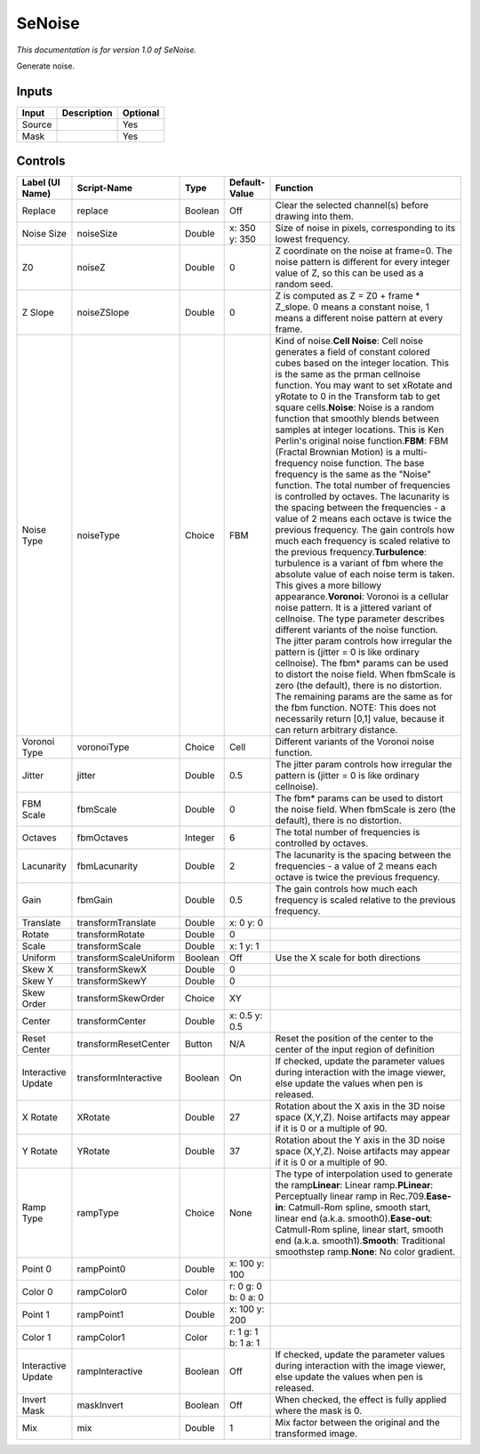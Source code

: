 .. _net.sf.openfx.SeNoise:

SeNoise
=======

*This documentation is for version 1.0 of SeNoise.*

Generate noise.

Inputs
------

+----------+---------------+------------+
| Input    | Description   | Optional   |
+==========+===============+============+
| Source   |               | Yes        |
+----------+---------------+------------+
| Mask     |               | Yes        |
+----------+---------------+------------+

Controls
--------

+----------------------+-------------------------+-----------+-----------------------+-----------------------------------------------------------------------------------------------------------------------------------------------------------------------------------------------------------------------------------------------------------------------------------------------------------------------------------------------------------------------------------------------------------------------------------------------------------------------------------------------------------------------------------------------------------------------------------------------------------------------------------------------------------------------------------------------------------------------------------------------------------------------------------------------------------------------------------------------------------------------------------------------------------------------------------------------------------------------------------------------------------------------------------------------------------------------------------------------------------------------------------------------------------------------------------------------------------------------------------------------------------------------------------------------------------------------------------------------------------------------------------------------------------------------------------------------------------------------------------------------------------------------------+
| Label (UI Name)      | Script-Name             | Type      | Default-Value         | Function                                                                                                                                                                                                                                                                                                                                                                                                                                                                                                                                                                                                                                                                                                                                                                                                                                                                                                                                                                                                                                                                                                                                                                                                                                                                                                                                                                                                                                                                                                                    |
+======================+=========================+===========+=======================+=============================================================================================================================================================================================================================================================================================================================================================================================================================================================================================================================================================================================================================================================================================================================================================================================================================================================================================================================================================================================================================================================================================================================================================================================================================================================================================================================================================================================================================================================================================================================+
| Replace              | replace                 | Boolean   | Off                   | Clear the selected channel(s) before drawing into them.                                                                                                                                                                                                                                                                                                                                                                                                                                                                                                                                                                                                                                                                                                                                                                                                                                                                                                                                                                                                                                                                                                                                                                                                                                                                                                                                                                                                                                                                     |
+----------------------+-------------------------+-----------+-----------------------+-----------------------------------------------------------------------------------------------------------------------------------------------------------------------------------------------------------------------------------------------------------------------------------------------------------------------------------------------------------------------------------------------------------------------------------------------------------------------------------------------------------------------------------------------------------------------------------------------------------------------------------------------------------------------------------------------------------------------------------------------------------------------------------------------------------------------------------------------------------------------------------------------------------------------------------------------------------------------------------------------------------------------------------------------------------------------------------------------------------------------------------------------------------------------------------------------------------------------------------------------------------------------------------------------------------------------------------------------------------------------------------------------------------------------------------------------------------------------------------------------------------------------------+
| Noise Size           | noiseSize               | Double    | x: 350 y: 350         | Size of noise in pixels, corresponding to its lowest frequency.                                                                                                                                                                                                                                                                                                                                                                                                                                                                                                                                                                                                                                                                                                                                                                                                                                                                                                                                                                                                                                                                                                                                                                                                                                                                                                                                                                                                                                                             |
+----------------------+-------------------------+-----------+-----------------------+-----------------------------------------------------------------------------------------------------------------------------------------------------------------------------------------------------------------------------------------------------------------------------------------------------------------------------------------------------------------------------------------------------------------------------------------------------------------------------------------------------------------------------------------------------------------------------------------------------------------------------------------------------------------------------------------------------------------------------------------------------------------------------------------------------------------------------------------------------------------------------------------------------------------------------------------------------------------------------------------------------------------------------------------------------------------------------------------------------------------------------------------------------------------------------------------------------------------------------------------------------------------------------------------------------------------------------------------------------------------------------------------------------------------------------------------------------------------------------------------------------------------------------+
| Z0                   | noiseZ                  | Double    | 0                     | Z coordinate on the noise at frame=0. The noise pattern is different for every integer value of Z, so this can be used as a random seed.                                                                                                                                                                                                                                                                                                                                                                                                                                                                                                                                                                                                                                                                                                                                                                                                                                                                                                                                                                                                                                                                                                                                                                                                                                                                                                                                                                                    |
+----------------------+-------------------------+-----------+-----------------------+-----------------------------------------------------------------------------------------------------------------------------------------------------------------------------------------------------------------------------------------------------------------------------------------------------------------------------------------------------------------------------------------------------------------------------------------------------------------------------------------------------------------------------------------------------------------------------------------------------------------------------------------------------------------------------------------------------------------------------------------------------------------------------------------------------------------------------------------------------------------------------------------------------------------------------------------------------------------------------------------------------------------------------------------------------------------------------------------------------------------------------------------------------------------------------------------------------------------------------------------------------------------------------------------------------------------------------------------------------------------------------------------------------------------------------------------------------------------------------------------------------------------------------+
| Z Slope              | noiseZSlope             | Double    | 0                     | Z is computed as Z = Z0 + frame \* Z\_slope. 0 means a constant noise, 1 means a different noise pattern at every frame.                                                                                                                                                                                                                                                                                                                                                                                                                                                                                                                                                                                                                                                                                                                                                                                                                                                                                                                                                                                                                                                                                                                                                                                                                                                                                                                                                                                                    |
+----------------------+-------------------------+-----------+-----------------------+-----------------------------------------------------------------------------------------------------------------------------------------------------------------------------------------------------------------------------------------------------------------------------------------------------------------------------------------------------------------------------------------------------------------------------------------------------------------------------------------------------------------------------------------------------------------------------------------------------------------------------------------------------------------------------------------------------------------------------------------------------------------------------------------------------------------------------------------------------------------------------------------------------------------------------------------------------------------------------------------------------------------------------------------------------------------------------------------------------------------------------------------------------------------------------------------------------------------------------------------------------------------------------------------------------------------------------------------------------------------------------------------------------------------------------------------------------------------------------------------------------------------------------+
| Noise Type           | noiseType               | Choice    | FBM                   | Kind of noise.\ **Cell Noise**: Cell noise generates a field of constant colored cubes based on the integer location. This is the same as the prman cellnoise function. You may want to set xRotate and yRotate to 0 in the Transform tab to get square cells.\ **Noise**: Noise is a random function that smoothly blends between samples at integer locations. This is Ken Perlin's original noise function.\ **FBM**: FBM (Fractal Brownian Motion) is a multi-frequency noise function. The base frequency is the same as the "Noise" function. The total number of frequencies is controlled by octaves. The lacunarity is the spacing between the frequencies - a value of 2 means each octave is twice the previous frequency. The gain controls how much each frequency is scaled relative to the previous frequency.\ **Turbulence**: turbulence is a variant of fbm where the absolute value of each noise term is taken. This gives a more billowy appearance.\ **Voronoi**: Voronoi is a cellular noise pattern. It is a jittered variant of cellnoise. The type parameter describes different variants of the noise function. The jitter param controls how irregular the pattern is (jitter = 0 is like ordinary cellnoise). The fbm\* params can be used to distort the noise field. When fbmScale is zero (the default), there is no distortion. The remaining params are the same as for the fbm function. NOTE: This does not necessarily return [0,1] value, because it can return arbitrary distance.   |
+----------------------+-------------------------+-----------+-----------------------+-----------------------------------------------------------------------------------------------------------------------------------------------------------------------------------------------------------------------------------------------------------------------------------------------------------------------------------------------------------------------------------------------------------------------------------------------------------------------------------------------------------------------------------------------------------------------------------------------------------------------------------------------------------------------------------------------------------------------------------------------------------------------------------------------------------------------------------------------------------------------------------------------------------------------------------------------------------------------------------------------------------------------------------------------------------------------------------------------------------------------------------------------------------------------------------------------------------------------------------------------------------------------------------------------------------------------------------------------------------------------------------------------------------------------------------------------------------------------------------------------------------------------------+
| Voronoi Type         | voronoiType             | Choice    | Cell                  | Different variants of the Voronoi noise function.                                                                                                                                                                                                                                                                                                                                                                                                                                                                                                                                                                                                                                                                                                                                                                                                                                                                                                                                                                                                                                                                                                                                                                                                                                                                                                                                                                                                                                                                           |
+----------------------+-------------------------+-----------+-----------------------+-----------------------------------------------------------------------------------------------------------------------------------------------------------------------------------------------------------------------------------------------------------------------------------------------------------------------------------------------------------------------------------------------------------------------------------------------------------------------------------------------------------------------------------------------------------------------------------------------------------------------------------------------------------------------------------------------------------------------------------------------------------------------------------------------------------------------------------------------------------------------------------------------------------------------------------------------------------------------------------------------------------------------------------------------------------------------------------------------------------------------------------------------------------------------------------------------------------------------------------------------------------------------------------------------------------------------------------------------------------------------------------------------------------------------------------------------------------------------------------------------------------------------------+
| Jitter               | jitter                  | Double    | 0.5                   | The jitter param controls how irregular the pattern is (jitter = 0 is like ordinary cellnoise).                                                                                                                                                                                                                                                                                                                                                                                                                                                                                                                                                                                                                                                                                                                                                                                                                                                                                                                                                                                                                                                                                                                                                                                                                                                                                                                                                                                                                             |
+----------------------+-------------------------+-----------+-----------------------+-----------------------------------------------------------------------------------------------------------------------------------------------------------------------------------------------------------------------------------------------------------------------------------------------------------------------------------------------------------------------------------------------------------------------------------------------------------------------------------------------------------------------------------------------------------------------------------------------------------------------------------------------------------------------------------------------------------------------------------------------------------------------------------------------------------------------------------------------------------------------------------------------------------------------------------------------------------------------------------------------------------------------------------------------------------------------------------------------------------------------------------------------------------------------------------------------------------------------------------------------------------------------------------------------------------------------------------------------------------------------------------------------------------------------------------------------------------------------------------------------------------------------------+
| FBM Scale            | fbmScale                | Double    | 0                     | The fbm\* params can be used to distort the noise field. When fbmScale is zero (the default), there is no distortion.                                                                                                                                                                                                                                                                                                                                                                                                                                                                                                                                                                                                                                                                                                                                                                                                                                                                                                                                                                                                                                                                                                                                                                                                                                                                                                                                                                                                       |
+----------------------+-------------------------+-----------+-----------------------+-----------------------------------------------------------------------------------------------------------------------------------------------------------------------------------------------------------------------------------------------------------------------------------------------------------------------------------------------------------------------------------------------------------------------------------------------------------------------------------------------------------------------------------------------------------------------------------------------------------------------------------------------------------------------------------------------------------------------------------------------------------------------------------------------------------------------------------------------------------------------------------------------------------------------------------------------------------------------------------------------------------------------------------------------------------------------------------------------------------------------------------------------------------------------------------------------------------------------------------------------------------------------------------------------------------------------------------------------------------------------------------------------------------------------------------------------------------------------------------------------------------------------------+
| Octaves              | fbmOctaves              | Integer   | 6                     | The total number of frequencies is controlled by octaves.                                                                                                                                                                                                                                                                                                                                                                                                                                                                                                                                                                                                                                                                                                                                                                                                                                                                                                                                                                                                                                                                                                                                                                                                                                                                                                                                                                                                                                                                   |
+----------------------+-------------------------+-----------+-----------------------+-----------------------------------------------------------------------------------------------------------------------------------------------------------------------------------------------------------------------------------------------------------------------------------------------------------------------------------------------------------------------------------------------------------------------------------------------------------------------------------------------------------------------------------------------------------------------------------------------------------------------------------------------------------------------------------------------------------------------------------------------------------------------------------------------------------------------------------------------------------------------------------------------------------------------------------------------------------------------------------------------------------------------------------------------------------------------------------------------------------------------------------------------------------------------------------------------------------------------------------------------------------------------------------------------------------------------------------------------------------------------------------------------------------------------------------------------------------------------------------------------------------------------------+
| Lacunarity           | fbmLacunarity           | Double    | 2                     | The lacunarity is the spacing between the frequencies - a value of 2 means each octave is twice the previous frequency.                                                                                                                                                                                                                                                                                                                                                                                                                                                                                                                                                                                                                                                                                                                                                                                                                                                                                                                                                                                                                                                                                                                                                                                                                                                                                                                                                                                                     |
+----------------------+-------------------------+-----------+-----------------------+-----------------------------------------------------------------------------------------------------------------------------------------------------------------------------------------------------------------------------------------------------------------------------------------------------------------------------------------------------------------------------------------------------------------------------------------------------------------------------------------------------------------------------------------------------------------------------------------------------------------------------------------------------------------------------------------------------------------------------------------------------------------------------------------------------------------------------------------------------------------------------------------------------------------------------------------------------------------------------------------------------------------------------------------------------------------------------------------------------------------------------------------------------------------------------------------------------------------------------------------------------------------------------------------------------------------------------------------------------------------------------------------------------------------------------------------------------------------------------------------------------------------------------+
| Gain                 | fbmGain                 | Double    | 0.5                   | The gain controls how much each frequency is scaled relative to the previous frequency.                                                                                                                                                                                                                                                                                                                                                                                                                                                                                                                                                                                                                                                                                                                                                                                                                                                                                                                                                                                                                                                                                                                                                                                                                                                                                                                                                                                                                                     |
+----------------------+-------------------------+-----------+-----------------------+-----------------------------------------------------------------------------------------------------------------------------------------------------------------------------------------------------------------------------------------------------------------------------------------------------------------------------------------------------------------------------------------------------------------------------------------------------------------------------------------------------------------------------------------------------------------------------------------------------------------------------------------------------------------------------------------------------------------------------------------------------------------------------------------------------------------------------------------------------------------------------------------------------------------------------------------------------------------------------------------------------------------------------------------------------------------------------------------------------------------------------------------------------------------------------------------------------------------------------------------------------------------------------------------------------------------------------------------------------------------------------------------------------------------------------------------------------------------------------------------------------------------------------+
| Translate            | transformTranslate      | Double    | x: 0 y: 0             |                                                                                                                                                                                                                                                                                                                                                                                                                                                                                                                                                                                                                                                                                                                                                                                                                                                                                                                                                                                                                                                                                                                                                                                                                                                                                                                                                                                                                                                                                                                             |
+----------------------+-------------------------+-----------+-----------------------+-----------------------------------------------------------------------------------------------------------------------------------------------------------------------------------------------------------------------------------------------------------------------------------------------------------------------------------------------------------------------------------------------------------------------------------------------------------------------------------------------------------------------------------------------------------------------------------------------------------------------------------------------------------------------------------------------------------------------------------------------------------------------------------------------------------------------------------------------------------------------------------------------------------------------------------------------------------------------------------------------------------------------------------------------------------------------------------------------------------------------------------------------------------------------------------------------------------------------------------------------------------------------------------------------------------------------------------------------------------------------------------------------------------------------------------------------------------------------------------------------------------------------------+
| Rotate               | transformRotate         | Double    | 0                     |                                                                                                                                                                                                                                                                                                                                                                                                                                                                                                                                                                                                                                                                                                                                                                                                                                                                                                                                                                                                                                                                                                                                                                                                                                                                                                                                                                                                                                                                                                                             |
+----------------------+-------------------------+-----------+-----------------------+-----------------------------------------------------------------------------------------------------------------------------------------------------------------------------------------------------------------------------------------------------------------------------------------------------------------------------------------------------------------------------------------------------------------------------------------------------------------------------------------------------------------------------------------------------------------------------------------------------------------------------------------------------------------------------------------------------------------------------------------------------------------------------------------------------------------------------------------------------------------------------------------------------------------------------------------------------------------------------------------------------------------------------------------------------------------------------------------------------------------------------------------------------------------------------------------------------------------------------------------------------------------------------------------------------------------------------------------------------------------------------------------------------------------------------------------------------------------------------------------------------------------------------+
| Scale                | transformScale          | Double    | x: 1 y: 1             |                                                                                                                                                                                                                                                                                                                                                                                                                                                                                                                                                                                                                                                                                                                                                                                                                                                                                                                                                                                                                                                                                                                                                                                                                                                                                                                                                                                                                                                                                                                             |
+----------------------+-------------------------+-----------+-----------------------+-----------------------------------------------------------------------------------------------------------------------------------------------------------------------------------------------------------------------------------------------------------------------------------------------------------------------------------------------------------------------------------------------------------------------------------------------------------------------------------------------------------------------------------------------------------------------------------------------------------------------------------------------------------------------------------------------------------------------------------------------------------------------------------------------------------------------------------------------------------------------------------------------------------------------------------------------------------------------------------------------------------------------------------------------------------------------------------------------------------------------------------------------------------------------------------------------------------------------------------------------------------------------------------------------------------------------------------------------------------------------------------------------------------------------------------------------------------------------------------------------------------------------------+
| Uniform              | transformScaleUniform   | Boolean   | Off                   | Use the X scale for both directions                                                                                                                                                                                                                                                                                                                                                                                                                                                                                                                                                                                                                                                                                                                                                                                                                                                                                                                                                                                                                                                                                                                                                                                                                                                                                                                                                                                                                                                                                         |
+----------------------+-------------------------+-----------+-----------------------+-----------------------------------------------------------------------------------------------------------------------------------------------------------------------------------------------------------------------------------------------------------------------------------------------------------------------------------------------------------------------------------------------------------------------------------------------------------------------------------------------------------------------------------------------------------------------------------------------------------------------------------------------------------------------------------------------------------------------------------------------------------------------------------------------------------------------------------------------------------------------------------------------------------------------------------------------------------------------------------------------------------------------------------------------------------------------------------------------------------------------------------------------------------------------------------------------------------------------------------------------------------------------------------------------------------------------------------------------------------------------------------------------------------------------------------------------------------------------------------------------------------------------------+
| Skew X               | transformSkewX          | Double    | 0                     |                                                                                                                                                                                                                                                                                                                                                                                                                                                                                                                                                                                                                                                                                                                                                                                                                                                                                                                                                                                                                                                                                                                                                                                                                                                                                                                                                                                                                                                                                                                             |
+----------------------+-------------------------+-----------+-----------------------+-----------------------------------------------------------------------------------------------------------------------------------------------------------------------------------------------------------------------------------------------------------------------------------------------------------------------------------------------------------------------------------------------------------------------------------------------------------------------------------------------------------------------------------------------------------------------------------------------------------------------------------------------------------------------------------------------------------------------------------------------------------------------------------------------------------------------------------------------------------------------------------------------------------------------------------------------------------------------------------------------------------------------------------------------------------------------------------------------------------------------------------------------------------------------------------------------------------------------------------------------------------------------------------------------------------------------------------------------------------------------------------------------------------------------------------------------------------------------------------------------------------------------------+
| Skew Y               | transformSkewY          | Double    | 0                     |                                                                                                                                                                                                                                                                                                                                                                                                                                                                                                                                                                                                                                                                                                                                                                                                                                                                                                                                                                                                                                                                                                                                                                                                                                                                                                                                                                                                                                                                                                                             |
+----------------------+-------------------------+-----------+-----------------------+-----------------------------------------------------------------------------------------------------------------------------------------------------------------------------------------------------------------------------------------------------------------------------------------------------------------------------------------------------------------------------------------------------------------------------------------------------------------------------------------------------------------------------------------------------------------------------------------------------------------------------------------------------------------------------------------------------------------------------------------------------------------------------------------------------------------------------------------------------------------------------------------------------------------------------------------------------------------------------------------------------------------------------------------------------------------------------------------------------------------------------------------------------------------------------------------------------------------------------------------------------------------------------------------------------------------------------------------------------------------------------------------------------------------------------------------------------------------------------------------------------------------------------+
| Skew Order           | transformSkewOrder      | Choice    | XY                    |                                                                                                                                                                                                                                                                                                                                                                                                                                                                                                                                                                                                                                                                                                                                                                                                                                                                                                                                                                                                                                                                                                                                                                                                                                                                                                                                                                                                                                                                                                                             |
+----------------------+-------------------------+-----------+-----------------------+-----------------------------------------------------------------------------------------------------------------------------------------------------------------------------------------------------------------------------------------------------------------------------------------------------------------------------------------------------------------------------------------------------------------------------------------------------------------------------------------------------------------------------------------------------------------------------------------------------------------------------------------------------------------------------------------------------------------------------------------------------------------------------------------------------------------------------------------------------------------------------------------------------------------------------------------------------------------------------------------------------------------------------------------------------------------------------------------------------------------------------------------------------------------------------------------------------------------------------------------------------------------------------------------------------------------------------------------------------------------------------------------------------------------------------------------------------------------------------------------------------------------------------+
| Center               | transformCenter         | Double    | x: 0.5 y: 0.5         |                                                                                                                                                                                                                                                                                                                                                                                                                                                                                                                                                                                                                                                                                                                                                                                                                                                                                                                                                                                                                                                                                                                                                                                                                                                                                                                                                                                                                                                                                                                             |
+----------------------+-------------------------+-----------+-----------------------+-----------------------------------------------------------------------------------------------------------------------------------------------------------------------------------------------------------------------------------------------------------------------------------------------------------------------------------------------------------------------------------------------------------------------------------------------------------------------------------------------------------------------------------------------------------------------------------------------------------------------------------------------------------------------------------------------------------------------------------------------------------------------------------------------------------------------------------------------------------------------------------------------------------------------------------------------------------------------------------------------------------------------------------------------------------------------------------------------------------------------------------------------------------------------------------------------------------------------------------------------------------------------------------------------------------------------------------------------------------------------------------------------------------------------------------------------------------------------------------------------------------------------------+
| Reset Center         | transformResetCenter    | Button    | N/A                   | Reset the position of the center to the center of the input region of definition                                                                                                                                                                                                                                                                                                                                                                                                                                                                                                                                                                                                                                                                                                                                                                                                                                                                                                                                                                                                                                                                                                                                                                                                                                                                                                                                                                                                                                            |
+----------------------+-------------------------+-----------+-----------------------+-----------------------------------------------------------------------------------------------------------------------------------------------------------------------------------------------------------------------------------------------------------------------------------------------------------------------------------------------------------------------------------------------------------------------------------------------------------------------------------------------------------------------------------------------------------------------------------------------------------------------------------------------------------------------------------------------------------------------------------------------------------------------------------------------------------------------------------------------------------------------------------------------------------------------------------------------------------------------------------------------------------------------------------------------------------------------------------------------------------------------------------------------------------------------------------------------------------------------------------------------------------------------------------------------------------------------------------------------------------------------------------------------------------------------------------------------------------------------------------------------------------------------------+
| Interactive Update   | transformInteractive    | Boolean   | On                    | If checked, update the parameter values during interaction with the image viewer, else update the values when pen is released.                                                                                                                                                                                                                                                                                                                                                                                                                                                                                                                                                                                                                                                                                                                                                                                                                                                                                                                                                                                                                                                                                                                                                                                                                                                                                                                                                                                              |
+----------------------+-------------------------+-----------+-----------------------+-----------------------------------------------------------------------------------------------------------------------------------------------------------------------------------------------------------------------------------------------------------------------------------------------------------------------------------------------------------------------------------------------------------------------------------------------------------------------------------------------------------------------------------------------------------------------------------------------------------------------------------------------------------------------------------------------------------------------------------------------------------------------------------------------------------------------------------------------------------------------------------------------------------------------------------------------------------------------------------------------------------------------------------------------------------------------------------------------------------------------------------------------------------------------------------------------------------------------------------------------------------------------------------------------------------------------------------------------------------------------------------------------------------------------------------------------------------------------------------------------------------------------------+
| X Rotate             | XRotate                 | Double    | 27                    | Rotation about the X axis in the 3D noise space (X,Y,Z). Noise artifacts may appear if it is 0 or a multiple of 90.                                                                                                                                                                                                                                                                                                                                                                                                                                                                                                                                                                                                                                                                                                                                                                                                                                                                                                                                                                                                                                                                                                                                                                                                                                                                                                                                                                                                         |
+----------------------+-------------------------+-----------+-----------------------+-----------------------------------------------------------------------------------------------------------------------------------------------------------------------------------------------------------------------------------------------------------------------------------------------------------------------------------------------------------------------------------------------------------------------------------------------------------------------------------------------------------------------------------------------------------------------------------------------------------------------------------------------------------------------------------------------------------------------------------------------------------------------------------------------------------------------------------------------------------------------------------------------------------------------------------------------------------------------------------------------------------------------------------------------------------------------------------------------------------------------------------------------------------------------------------------------------------------------------------------------------------------------------------------------------------------------------------------------------------------------------------------------------------------------------------------------------------------------------------------------------------------------------+
| Y Rotate             | YRotate                 | Double    | 37                    | Rotation about the Y axis in the 3D noise space (X,Y,Z). Noise artifacts may appear if it is 0 or a multiple of 90.                                                                                                                                                                                                                                                                                                                                                                                                                                                                                                                                                                                                                                                                                                                                                                                                                                                                                                                                                                                                                                                                                                                                                                                                                                                                                                                                                                                                         |
+----------------------+-------------------------+-----------+-----------------------+-----------------------------------------------------------------------------------------------------------------------------------------------------------------------------------------------------------------------------------------------------------------------------------------------------------------------------------------------------------------------------------------------------------------------------------------------------------------------------------------------------------------------------------------------------------------------------------------------------------------------------------------------------------------------------------------------------------------------------------------------------------------------------------------------------------------------------------------------------------------------------------------------------------------------------------------------------------------------------------------------------------------------------------------------------------------------------------------------------------------------------------------------------------------------------------------------------------------------------------------------------------------------------------------------------------------------------------------------------------------------------------------------------------------------------------------------------------------------------------------------------------------------------+
| Ramp Type            | rampType                | Choice    | None                  | The type of interpolation used to generate the ramp\ **Linear**: Linear ramp.\ **PLinear**: Perceptually linear ramp in Rec.709.\ **Ease-in**: Catmull-Rom spline, smooth start, linear end (a.k.a. smooth0).\ **Ease-out**: Catmull-Rom spline, linear start, smooth end (a.k.a. smooth1).\ **Smooth**: Traditional smoothstep ramp.\ **None**: No color gradient.                                                                                                                                                                                                                                                                                                                                                                                                                                                                                                                                                                                                                                                                                                                                                                                                                                                                                                                                                                                                                                                                                                                                                         |
+----------------------+-------------------------+-----------+-----------------------+-----------------------------------------------------------------------------------------------------------------------------------------------------------------------------------------------------------------------------------------------------------------------------------------------------------------------------------------------------------------------------------------------------------------------------------------------------------------------------------------------------------------------------------------------------------------------------------------------------------------------------------------------------------------------------------------------------------------------------------------------------------------------------------------------------------------------------------------------------------------------------------------------------------------------------------------------------------------------------------------------------------------------------------------------------------------------------------------------------------------------------------------------------------------------------------------------------------------------------------------------------------------------------------------------------------------------------------------------------------------------------------------------------------------------------------------------------------------------------------------------------------------------------+
| Point 0              | rampPoint0              | Double    | x: 100 y: 100         |                                                                                                                                                                                                                                                                                                                                                                                                                                                                                                                                                                                                                                                                                                                                                                                                                                                                                                                                                                                                                                                                                                                                                                                                                                                                                                                                                                                                                                                                                                                             |
+----------------------+-------------------------+-----------+-----------------------+-----------------------------------------------------------------------------------------------------------------------------------------------------------------------------------------------------------------------------------------------------------------------------------------------------------------------------------------------------------------------------------------------------------------------------------------------------------------------------------------------------------------------------------------------------------------------------------------------------------------------------------------------------------------------------------------------------------------------------------------------------------------------------------------------------------------------------------------------------------------------------------------------------------------------------------------------------------------------------------------------------------------------------------------------------------------------------------------------------------------------------------------------------------------------------------------------------------------------------------------------------------------------------------------------------------------------------------------------------------------------------------------------------------------------------------------------------------------------------------------------------------------------------+
| Color 0              | rampColor0              | Color     | r: 0 g: 0 b: 0 a: 0   |                                                                                                                                                                                                                                                                                                                                                                                                                                                                                                                                                                                                                                                                                                                                                                                                                                                                                                                                                                                                                                                                                                                                                                                                                                                                                                                                                                                                                                                                                                                             |
+----------------------+-------------------------+-----------+-----------------------+-----------------------------------------------------------------------------------------------------------------------------------------------------------------------------------------------------------------------------------------------------------------------------------------------------------------------------------------------------------------------------------------------------------------------------------------------------------------------------------------------------------------------------------------------------------------------------------------------------------------------------------------------------------------------------------------------------------------------------------------------------------------------------------------------------------------------------------------------------------------------------------------------------------------------------------------------------------------------------------------------------------------------------------------------------------------------------------------------------------------------------------------------------------------------------------------------------------------------------------------------------------------------------------------------------------------------------------------------------------------------------------------------------------------------------------------------------------------------------------------------------------------------------+
| Point 1              | rampPoint1              | Double    | x: 100 y: 200         |                                                                                                                                                                                                                                                                                                                                                                                                                                                                                                                                                                                                                                                                                                                                                                                                                                                                                                                                                                                                                                                                                                                                                                                                                                                                                                                                                                                                                                                                                                                             |
+----------------------+-------------------------+-----------+-----------------------+-----------------------------------------------------------------------------------------------------------------------------------------------------------------------------------------------------------------------------------------------------------------------------------------------------------------------------------------------------------------------------------------------------------------------------------------------------------------------------------------------------------------------------------------------------------------------------------------------------------------------------------------------------------------------------------------------------------------------------------------------------------------------------------------------------------------------------------------------------------------------------------------------------------------------------------------------------------------------------------------------------------------------------------------------------------------------------------------------------------------------------------------------------------------------------------------------------------------------------------------------------------------------------------------------------------------------------------------------------------------------------------------------------------------------------------------------------------------------------------------------------------------------------+
| Color 1              | rampColor1              | Color     | r: 1 g: 1 b: 1 a: 1   |                                                                                                                                                                                                                                                                                                                                                                                                                                                                                                                                                                                                                                                                                                                                                                                                                                                                                                                                                                                                                                                                                                                                                                                                                                                                                                                                                                                                                                                                                                                             |
+----------------------+-------------------------+-----------+-----------------------+-----------------------------------------------------------------------------------------------------------------------------------------------------------------------------------------------------------------------------------------------------------------------------------------------------------------------------------------------------------------------------------------------------------------------------------------------------------------------------------------------------------------------------------------------------------------------------------------------------------------------------------------------------------------------------------------------------------------------------------------------------------------------------------------------------------------------------------------------------------------------------------------------------------------------------------------------------------------------------------------------------------------------------------------------------------------------------------------------------------------------------------------------------------------------------------------------------------------------------------------------------------------------------------------------------------------------------------------------------------------------------------------------------------------------------------------------------------------------------------------------------------------------------+
| Interactive Update   | rampInteractive         | Boolean   | Off                   | If checked, update the parameter values during interaction with the image viewer, else update the values when pen is released.                                                                                                                                                                                                                                                                                                                                                                                                                                                                                                                                                                                                                                                                                                                                                                                                                                                                                                                                                                                                                                                                                                                                                                                                                                                                                                                                                                                              |
+----------------------+-------------------------+-----------+-----------------------+-----------------------------------------------------------------------------------------------------------------------------------------------------------------------------------------------------------------------------------------------------------------------------------------------------------------------------------------------------------------------------------------------------------------------------------------------------------------------------------------------------------------------------------------------------------------------------------------------------------------------------------------------------------------------------------------------------------------------------------------------------------------------------------------------------------------------------------------------------------------------------------------------------------------------------------------------------------------------------------------------------------------------------------------------------------------------------------------------------------------------------------------------------------------------------------------------------------------------------------------------------------------------------------------------------------------------------------------------------------------------------------------------------------------------------------------------------------------------------------------------------------------------------+
| Invert Mask          | maskInvert              | Boolean   | Off                   | When checked, the effect is fully applied where the mask is 0.                                                                                                                                                                                                                                                                                                                                                                                                                                                                                                                                                                                                                                                                                                                                                                                                                                                                                                                                                                                                                                                                                                                                                                                                                                                                                                                                                                                                                                                              |
+----------------------+-------------------------+-----------+-----------------------+-----------------------------------------------------------------------------------------------------------------------------------------------------------------------------------------------------------------------------------------------------------------------------------------------------------------------------------------------------------------------------------------------------------------------------------------------------------------------------------------------------------------------------------------------------------------------------------------------------------------------------------------------------------------------------------------------------------------------------------------------------------------------------------------------------------------------------------------------------------------------------------------------------------------------------------------------------------------------------------------------------------------------------------------------------------------------------------------------------------------------------------------------------------------------------------------------------------------------------------------------------------------------------------------------------------------------------------------------------------------------------------------------------------------------------------------------------------------------------------------------------------------------------+
| Mix                  | mix                     | Double    | 1                     | Mix factor between the original and the transformed image.                                                                                                                                                                                                                                                                                                                                                                                                                                                                                                                                                                                                                                                                                                                                                                                                                                                                                                                                                                                                                                                                                                                                                                                                                                                                                                                                                                                                                                                                  |
+----------------------+-------------------------+-----------+-----------------------+-----------------------------------------------------------------------------------------------------------------------------------------------------------------------------------------------------------------------------------------------------------------------------------------------------------------------------------------------------------------------------------------------------------------------------------------------------------------------------------------------------------------------------------------------------------------------------------------------------------------------------------------------------------------------------------------------------------------------------------------------------------------------------------------------------------------------------------------------------------------------------------------------------------------------------------------------------------------------------------------------------------------------------------------------------------------------------------------------------------------------------------------------------------------------------------------------------------------------------------------------------------------------------------------------------------------------------------------------------------------------------------------------------------------------------------------------------------------------------------------------------------------------------+

